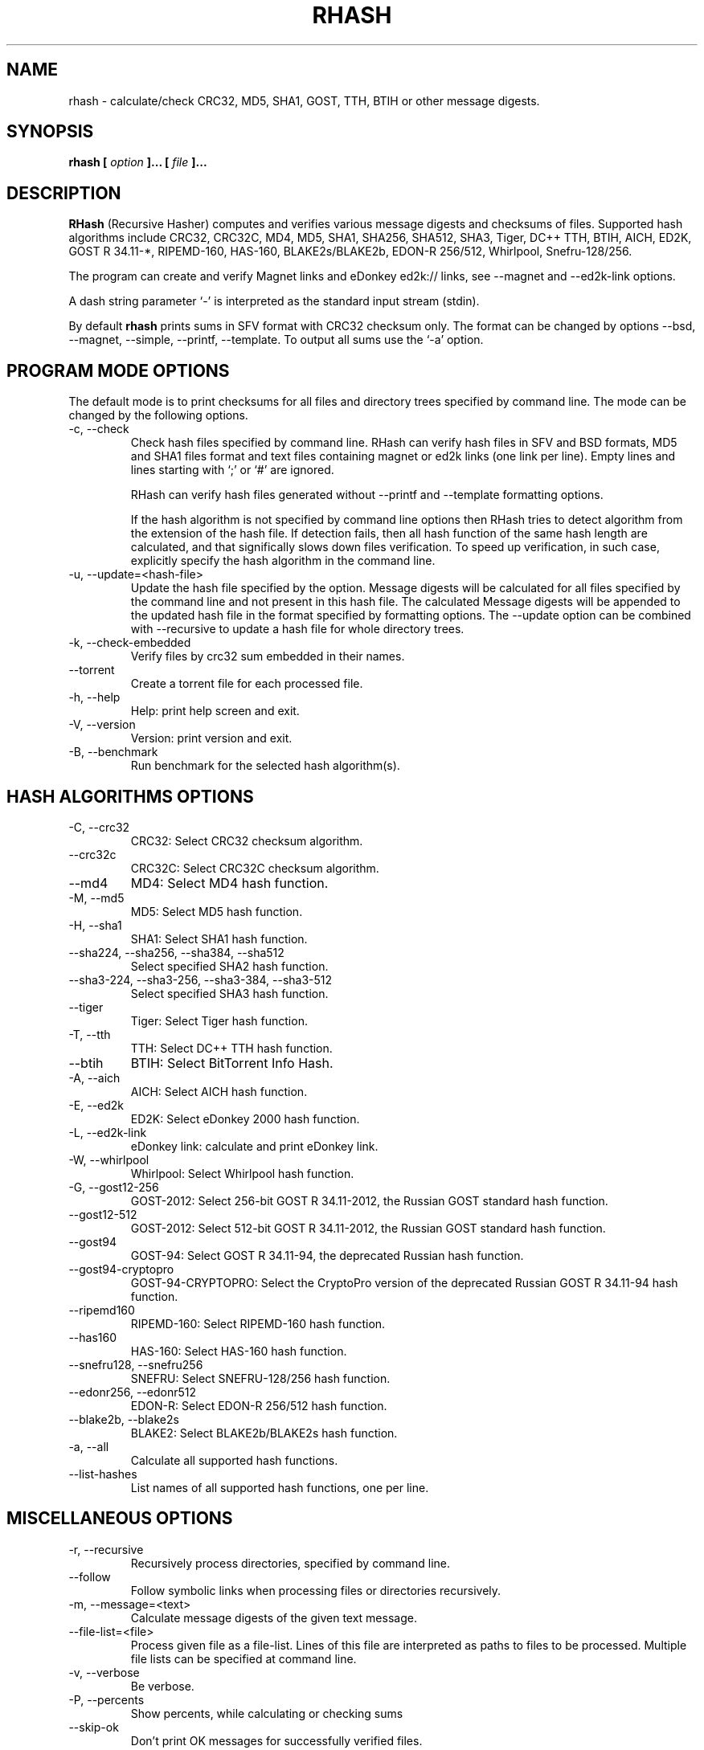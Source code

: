 .TH RHASH 1 "APR 2010" Linux "User Manuals"
.SH NAME
rhash \- calculate/check CRC32, MD5, SHA1, GOST, TTH, BTIH or other message digests.
.SH SYNOPSIS
.B rhash [
.I option
.B ]... [
.I file
.B ]...
.SH DESCRIPTION
.B RHash
(Recursive Hasher)
computes and verifies various message digests and checksums of files.
Supported hash algorithms include CRC32, CRC32C, MD4, MD5, SHA1,
SHA256, SHA512, SHA3, Tiger, DC++ TTH, BTIH, AICH, ED2K, GOST R 34.11\-*,
RIPEMD\-160, HAS\-160, BLAKE2s/BLAKE2b, EDON\-R 256/512, Whirlpool, Snefru\-128/256.

The program can create and verify Magnet links
and eDonkey ed2k:// links, see \-\-magnet and \-\-ed2k\-link options.

A dash string parameter `\-' is interpreted as the standard input stream
(stdin).

By default
.B rhash
prints sums in SFV format with CRC32 checksum only.
The format can be changed by options \-\-bsd, \-\-magnet, \-\-simple,
\-\-printf, \-\-template.
To output all sums use the `\-a' option.

.SH PROGRAM MODE OPTIONS
The default mode is to print checksums for all files and directory trees
specified by command line. The mode can be changed by the following options.
.IP "\-c, \-\-check"
Check hash files specified by command line. RHash can verify hash files in
SFV and BSD formats, MD5 and SHA1 files format and text files
containing magnet or ed2k links (one link per line).
Empty lines and lines starting with `;' or `#' are ignored.

RHash can verify hash files generated without \-\-printf and \-\-template
formatting options.

If the hash algorithm is not specified by command line options
then RHash tries to detect algorithm from the extension of the hash file.
If detection fails, then all hash function of the same hash length are calculated,
and that significally slows down files verification. To speed up verification,
in such case, explicitly specify the hash algorithm in the command line.
.IP "\-u, \-\-update=<hash-file>"
Update the hash file specified by the option.
Message digests will be calculated for all files specified by the command line and
not present in this hash file. The calculated Message digests will be appended to
the updated hash file in the format specified by formatting options.
The \-\-update option can be combined with \-\-recursive to update a hash file for
whole directory trees.
.IP "\-k, \-\-check\-embedded"
Verify files by crc32 sum embedded in their names.
.IP "\-\-torrent"
Create a torrent file for each processed file.
.IP "\-h, \-\-help"
Help: print help screen and exit.
.IP "\-V, \-\-version"
Version: print version and exit.
.IP "\-B, \-\-benchmark"
Run benchmark for the selected hash algorithm(s).

.SH HASH ALGORITHMS OPTIONS
.IP "\-C, \-\-crc32"
CRC32: Select CRC32 checksum algorithm.
.IP "\-\-crc32c"
CRC32C: Select CRC32C checksum algorithm.
.IP "\-\-md4"
MD4: Select MD4 hash function.
.IP "\-M, \-\-md5"
MD5: Select MD5 hash function.
.IP "\-H, \-\-sha1"
SHA1: Select SHA1 hash function.
.IP "\-\-sha224, \-\-sha256, \-\-sha384, \-\-sha512"
Select specified SHA2 hash function.
.IP "\-\-sha3-224, \-\-sha3-256, \-\-sha3-384, \-\-sha3-512"
Select specified SHA3 hash function.
.IP "\-\-tiger"
Tiger: Select Tiger hash function.
.IP "\-T, \-\-tth"
TTH: Select DC++ TTH hash function.
.IP "\-\-btih"
BTIH: Select BitTorrent Info Hash.
.IP "\-A, \-\-aich"
AICH: Select AICH hash function.
.IP "\-E, \-\-ed2k"
ED2K: Select eDonkey 2000 hash function.
.IP "\-L, \-\-ed2k\-link"
eDonkey link: calculate and print eDonkey link.
.IP "\-W, \-\-whirlpool"
Whirlpool: Select Whirlpool hash function.
.IP "\-G, \-\-gost12-256"
GOST\-2012: Select 256-bit GOST R 34.11\-2012,
the Russian GOST standard hash function.
.IP "\-\-gost12-512"
GOST\-2012: Select 512-bit GOST R 34.11\-2012,
the Russian GOST standard hash function.
.IP "\-\-gost94"
GOST\-94: Select GOST R 34.11\-94, the deprecated Russian hash function.
.IP "\-\-gost94\-cryptopro"
GOST\-94\-CRYPTOPRO: Select the CryptoPro version of
the deprecated Russian GOST R 34.11\-94 hash function.
.IP "\-\-ripemd160"
RIPEMD\-160: Select RIPEMD\-160 hash function.
.IP "\-\-has160"
HAS\-160: Select HAS\-160 hash function.
.IP "\-\-snefru128, \-\-snefru256"
SNEFRU: Select SNEFRU\-128/256 hash function.
.IP "\-\-edonr256, \-\-edonr512"
EDON\-R: Select EDON\-R 256/512 hash function.
.IP "\-\-blake2b, \-\-blake2s"
BLAKE2: Select BLAKE2b/BLAKE2s hash function.

.IP "\-a, \-\-all"
Calculate all supported hash functions.
.IP "\-\-list\-hashes"
List names of all supported hash functions, one per line.

.SH MISCELLANEOUS OPTIONS
.IP "\-r, \-\-recursive"
Recursively process directories, specified by command line.
.IP "\-\-follow"
Follow symbolic links when processing files or directories recursively.
.IP "\-m, \-\-message=<text>"
Calculate message digests of the given text message.
.IP "\-\-file\-list=<file>"
Process given file as a file-list. Lines of this file are
interpreted as paths to files to be processed. Multiple
file lists can be specified at command line.
.IP "\-v, \-\-verbose"
Be verbose.
.IP "\-P, \-\-percents"
Show percents, while calculating or checking sums
.IP "\-\-skip\-ok"
Don't print OK messages for successfully verified files.
.IP "\-i, \-\-ignore\-case"
Ignore case of filenames when updating crc files.
.IP "\-\-speed"
Print per\-file and the total processing speed.
.IP "\-e, \-\-embed\-crc"
Rename files by inserting crc32 sum into name.
.IP "\-\-embed\-crc\-delimiter=<delimiter>"
Insert specified <delimiter> before a crc sum in the \-\-embed\-crc mode,
default is white space. The <delimiter> can be a character or empty string.
.IP "\-\-path\-separator=<separator>"
Use specified path separator to display paths.
.IP "\-q, \-\-accept=<list>"
Set a comma\(hydelimited list of extensions of the files to process.
.IP "\-\-exclude=<list>"
Set a comma\(hydelimited list of extensions of the files to exclude from processing.
.IP "\-t, \-\-crc\-accept=<list>"
Set a comma\(hydelimited list of extensions of the hash files to verify.
.IP "\-\-maxdepth=<levels>"
Descend at most <levels> (a non\(hynegative integer) levels of directories below
the command line arguments. `\-\-maxdepth 0' means only apply the tests and
actions to the command line arguments.
.IP "\-o, \-\-output=<file\-path>"
Set the file to output calculated message digests or verification results to.
.IP "\-l, \-\-log=<file\-path>"
Set the file to log errors and verbose information to.
.IP "\-\-openssl=<list>"
Specify which hash functions should be calculated using the OpenSSL library.
The <list> is a comma delimited list of hash function names, but only those
supported by openssl are allowed: md4, md5, sha1, sha2*, ripemd160 and whirlpool.
.IP "\-\-gost\-reverse"
Reverse bytes in hexadecimal output of a GOST hash functions.
The most significant byte of the message digest will be printed first.
Default order is the least significant byte first.
.IP "\-\-bt\-batch=<file\-path>"
Turn on torrent batch mode (implies torrent mode). Calculates batch-torrent
for the files specified at command line and saves the torrent file to
the file\-path. The option \-r <directory> can be useful in this mode.
.IP "\-\-bt\-private"
Generate BTIH for a private BitTorrent tracker.
.IP "\-\-bt\-piece\-length"
Set the
.I "piece length"
value for torrent file.
.IP "\-\-bt\-announce=<announce\-url>"
Add a tracker announce URL to the created torrent file(s).
Several URLs can be passed by specifying the option mutltiple times.
This option doesn't change the BTIH message digest.
.IP "\-\-benchmark\-raw"
Switch benchmark output format to be a machine\(hyreadable tab\(hydelimited text
with hash function name, speed, cpu clocks per byte.
This option works only if the \-\-benchmark option was specified.
.IP "\-\-no\-detect\-by\-ext"
Do not detect hash function by an extension of hash file, in the \-\-check mode.
.IP "\-\- (double dash)"
Mark the end of command line options. All parameters following the
double dash are interpreted as files or directories. It is typically used
to process filenames starting with a dash `\-'.
Alternatively you can specify './' or full path before such files,
so they will not look like options anymore.

.SH OUTPUT FORMAT OPTIONS
.IP "\-\-sfv"
Print message digests in the SFV (Simple File Verification) output format (default).
But unlike common SFV file, not only CRC32, but any message digests specified
by options can be printed.
.IP "\-g, \-\-magnet"
Print message digests formatted as magnet links.
.IP "\-\-bsd"
Use BSD output format. Each message digest is printed on a separate line
after hash function name and file's path, enclosed in parentheses.
.IP "\-\-simple"
Use simple output format. Each line will consist of
filename and message digests specified by options.
.IP "\-\-hex"
Print message digests in hexadecimal format.
.IP "\-\-base32"
Print message digests in Base32 format.
.IP "\-b, \-\-base64"
Print message digests in Base64 format.
.IP "\-\-uppercase"
Print message digests in upper case.
.IP "\-\-lowercase"
Print message digests in lower case.
.IP "\-\-template=<file>"
Read printf\(hylike template from given <file>. See the \-\-printf option.
.IP "\-p, \-\-printf=<format>"
Format: print
.I format
string the standard output, interpreting `\e'
escapes and `%' directives. The escapes and directives are:
.RS
.IP \en
Newline.
.IP \er
Carriage return.
.IP \et
Horizontal tab.
.IP \e\e
A literal backslash (`\e').
.IP \e0
ASCII NUL.
.IP \eNNN
The character which octal ASCII code is NNN.
.IP \exNN
The character which hexadecimal ASCII code is NN.
.PP
A `\e' character followed by any other character is treated as an
ordinary character, so they both are printed.
.IP %%
A literal percent sign.
.IP %p
File's path.
.IP %f
File's name.
.IP "%u or %U"
Prefix used to print a filename, file path or base64/raw message digest as an
URL\(hyencoded string. For example: `%uf', `%up', `%uBm', `%u@h'.
Use %u for lowercase and %U for uppercase characters.
.IP %s
File's size in bytes.
.IP %{mtime}
File's last modification time.
.IP "%a or %A"
AICH message digest.
.IP "%c or %C"
CRC32 checksum.
Use %c for lowercase and %C for uppercase characters.
.IP "%g or %G"
GOST R 34.11\-2012 256-bit message digest.
.IP "%h or %H"
SHA1 message digest.
.IP "%e or %E"
ED2K message digest.
.IP "%l or %L"
EDonkey ed2k://... link.
.IP "%m or %M"
MD5 message digest.
.IP "%r or %R"
RIPEMD-160 message digest.
.IP "%t or %T"
TTH message digest.
.IP "%w or %W"
Whirlpool message digest.
.IP "%{crc32}, %{crc32c}, %{md4}, %{md5}, %{sha1}, %{tiger}, %{tth}, %{btih},\
 %{ed2k}, %{aich}, %{whirlpool}, %{ripemd160}, %{has160},\
 %{gost94}, %{gost94\-cryptopro}, %{gost12\-256}, %{gost12\-512},\
 %{sha\-224}, %{sha\-256}, %{sha\-384}, %{sha\-512},\
 %{sha3\-224}, %{sha3\-256}, %{sha3\-384}, %{sha3\-512},\
 %{edon\-r256}, %{edon\-r512}, %{blake2s}, %{blake2b},\
 %{snefru128}, %{snefru256}"
Print the specified message digest. It is printed in uppercase, if the
hash function name starts with a capital letter, e.g. %{TTH}, %{Sha-512}.
.IP "%x<hash>, %b<hash>, %B<hash>, %@<hash>"
Use one of these prefixes to output a message digest in hexadecimal, base32,
base64 or raw (binary) format respectively, e.g. %b{md4}, %BH or %xT.
.RE

The default output format can also be changed by renaming the program or
placing a hardlink/symlink to it with a filename containing strings `crc32',
`crc32c', `md4', `md5', `sha1', `sha224' `sha256', `sha384' `sha512',
`sha3\-256', `sha3\-512', `sha3\-224', `sha3\-384', `tiger', `tth',
`btih', `aich', `ed2k', `ed2k\-link', `gost12\-256', `gost12\-512',
`gost94', `gost94\-cryptopro', `rmd160', `has160', `whirlpool',
`edonr256', `edonr512', `blake2s', `blake2b',
`snefru128', `snefru256', `sfv' , `bsd' or `magnet'.

.SH CONFIG FILE
RHash looks for a config file
at $XDG_CONFIG_HOME/rhash/rhashrc, $HOME/.config/rhash/rhashrc,
$XDG_CONFIG_DIRS/rhash/rhashrc, $HOME/.rhashrc and /etc/rhashrc.

The config file consists of lines formatted as
.RS
variable = value
.RE

where the
.I variable
can be a name of any command line option, like
.I magnet,
.I printf,
.I percents, etc.
A boolean variable can be set to true by a value `on', `yes' or `true',
any other value sets the variable to false.

Empty lines and lines starting with `#' or `;' are ignored.

Example config file:
.nf
# This is a comment line
percents = on
crc-accept = .sfv,.md5,.sha1,.sha256,.sha512,.tth,.magnet
.fi

.SH AUTHOR
Aleksey Kravchenko <rhash.admin@gmail.com>
.SH "SEE ALSO"
.BR md5sum (1)
.BR cksfv (1)
.BR ed2k_hash (1)
.SH BUGS
Bug reports are welcome!
Post them to the GitHub issues page
.I https://github.com/rhash/RHash/issues
